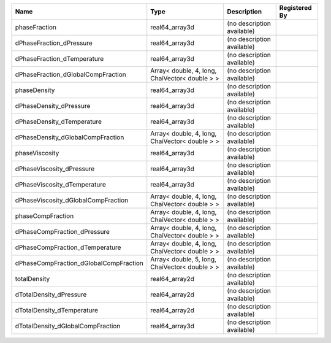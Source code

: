 

====================================== ============================================== ========================== ============= 
Name                                   Type                                           Description                Registered By 
====================================== ============================================== ========================== ============= 
phaseFraction                          real64_array3d                                 (no description available)               
dPhaseFraction_dPressure               real64_array3d                                 (no description available)               
dPhaseFraction_dTemperature            real64_array3d                                 (no description available)               
dPhaseFraction_dGlobalCompFraction     Array< double, 4, long, ChaiVector< double > > (no description available)               
phaseDensity                           real64_array3d                                 (no description available)               
dPhaseDensity_dPressure                real64_array3d                                 (no description available)               
dPhaseDensity_dTemperature             real64_array3d                                 (no description available)               
dPhaseDensity_dGlobalCompFraction      Array< double, 4, long, ChaiVector< double > > (no description available)               
phaseViscosity                         real64_array3d                                 (no description available)               
dPhaseViscosity_dPressure              real64_array3d                                 (no description available)               
dPhaseViscosity_dTemperature           real64_array3d                                 (no description available)               
dPhaseViscosity_dGlobalCompFraction    Array< double, 4, long, ChaiVector< double > > (no description available)               
phaseCompFraction                      Array< double, 4, long, ChaiVector< double > > (no description available)               
dPhaseCompFraction_dPressure           Array< double, 4, long, ChaiVector< double > > (no description available)               
dPhaseCompFraction_dTemperature        Array< double, 4, long, ChaiVector< double > > (no description available)               
dPhaseCompFraction_dGlobalCompFraction Array< double, 5, long, ChaiVector< double > > (no description available)               
totalDensity                           real64_array2d                                 (no description available)               
dTotalDensity_dPressure                real64_array2d                                 (no description available)               
dTotalDensity_dTemperature             real64_array2d                                 (no description available)               
dTotalDensity_dGlobalCompFraction      real64_array3d                                 (no description available)               
====================================== ============================================== ========================== ============= 


